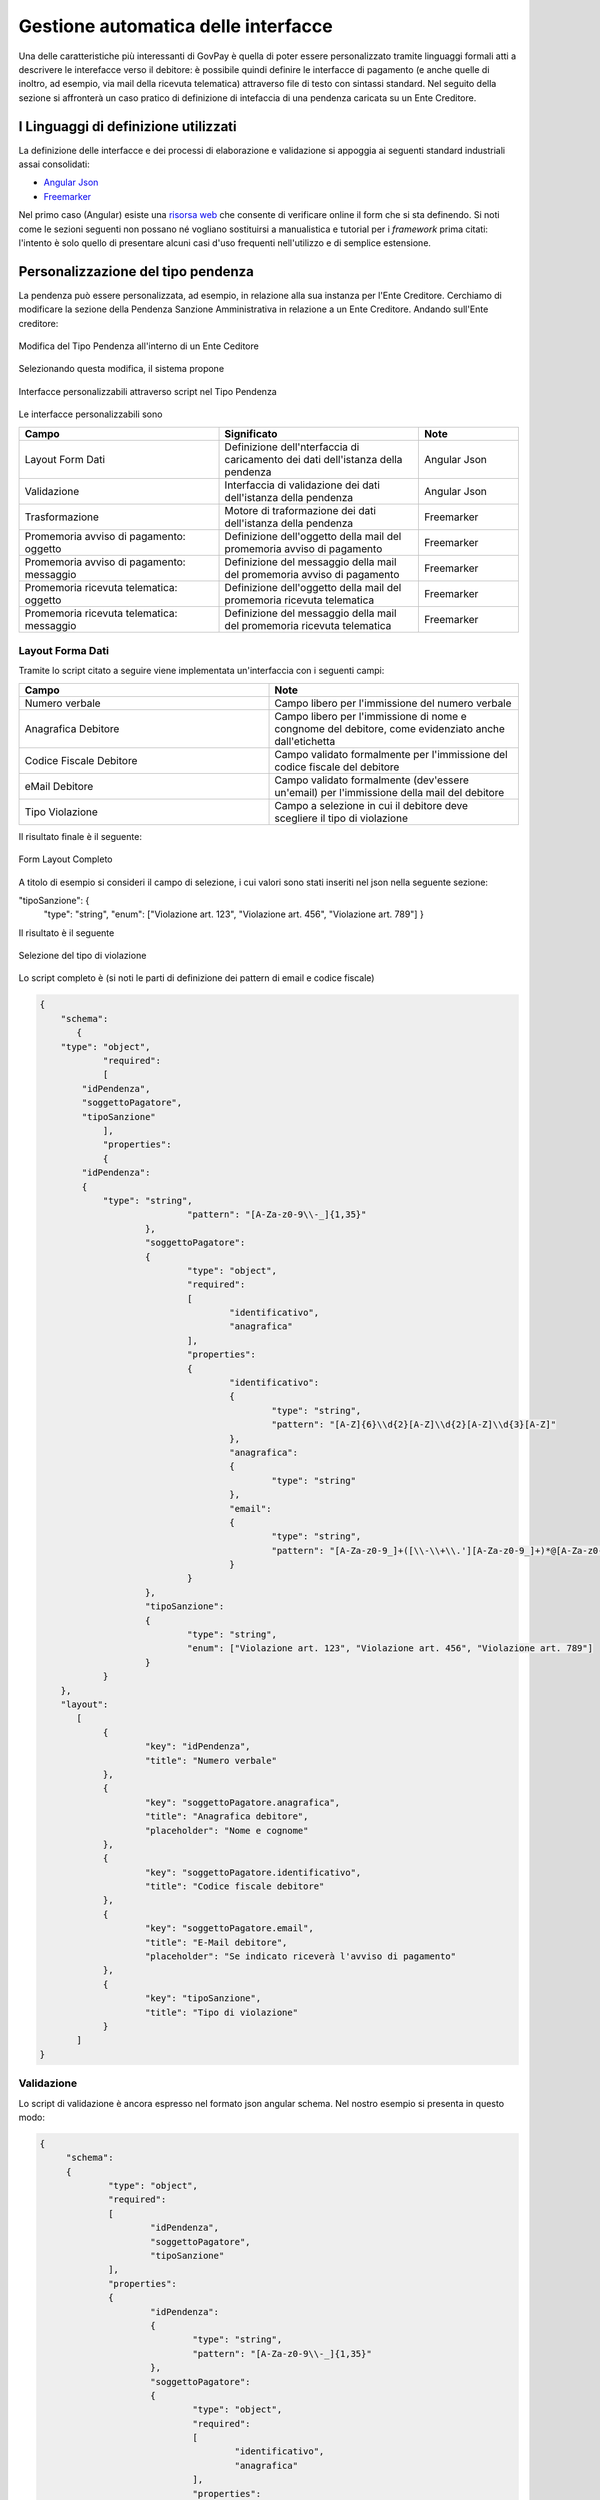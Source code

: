 .. _integrazione_interfacce:


Gestione automatica delle interfacce
====================================

Una delle caratteristiche più interessanti di GovPay è quella di poter essere personalizzato tramite linguaggi formali atti a descrivere le interefacce verso il debitore: è possibile quindi definire le interfacce di pagamento (e anche quelle di inoltro, ad esempio, via mail della ricevuta telematica) attraverso file di testo con sintassi standard.
Nel seguito della sezione si affronterà un caso pratico di definizione di intefaccia di una pendenza caricata su un Ente Creditore.

I Linguaggi di definizione utilizzati
-------------------------------------
La definizione delle interfacce e dei processi di elaborazione e validazione si appoggia ai seguenti standard industriali assai consolidati:

* `Angular Json <https://angular.io/>`_
* `Freemarker <https://freemarker.apache.org/>`_

Nel primo caso (Angular) esiste una `risorsa web <https://hamidihamza.com/Angular6-json-schema-form/>`_ che consente di verificare online il form che si sta definendo.
Si noti come le sezioni seguenti non possano né vogliano sostituirsi a manualistica e tutorial per i *framework* prima citati: l'intento è solo quello di presentare alcuni casi d'uso frequenti nell'utilizzo e di semplice estensione.


Personalizzazione del tipo pendenza
-----------------------------------

La pendenza può essere personalizzata, ad esempio, in relazione alla sua instanza per l'Ente Creditore. Cerchiamo di modificare la sezione della Pendenza Sanzione Amministrativa in relazione a un Ente Creditore. Andando sull'Ente creditore:

.. figure:: ../_images/INT07_ModificaSanzioneAmministrativaDiComuneDimostrativo.png
   :align: center
   :name: ModificaLayoutPendenza

   Modifica del Tipo Pendenza all'interno di un Ente Ceditore

Selezionando questa modifica, il sistema propone

.. figure:: ../_images/INT06_CaratteristichePendenzaConInterfacceAutomatiche.png
   :align: center
   :name: Interfaccepersonalizzabilineltipopendenza

   Interfacce personalizzabili attraverso script nel Tipo Pendenza

Le interfacce personalizzabili sono

.. csv-table::
  :header: "Campo", "Significato", "Note"
  :widths: 40,40,20

  "Layout Form Dati", "Definizione dell'nterfaccia di caricamento dei dati dell'istanza della pendenza", "Angular Json"
  "Validazione", "Interfaccia di validazione dei dati dell'istanza della pendenza", "Angular Json"
  "Trasformazione", "Motore di traformazione dei dati dell'istanza della pendenza", "Freemarker"
  "Promemoria avviso di pagamento: oggetto", "Definizione dell'oggetto della mail del promemoria avviso di pagamento", "Freemarker"
  "Promemoria avviso di pagamento: messaggio", "Definizione del messaggio della mail del promemoria avviso di pagamento", "Freemarker"
  "Promemoria ricevuta telematica: oggetto", "Definizione dell'oggetto della mail del promemoria ricevuta telematica", "Freemarker"
  "Promemoria ricevuta telematica: messaggio", "Definizione del messaggio della mail del promemoria ricevuta telematica", "Freemarker"

Layout Forma Dati
~~~~~~~~~~~~~~~~~

Tramite lo script citato a seguire viene implementata un'interfaccia con i seguenti campi:

.. csv-table::
  :header: "Campo", "Note"
  :widths: 50,50

  "Numero verbale", "Campo libero per l'immissione del numero verbale"
  "Anagrafica Debitore", "Campo libero per l'immissione di nome e congnome del debitore, come evidenziato anche dall'etichetta"
  "Codice Fiscale Debitore", "Campo validato formalmente per l'immissione del codice fiscale del debitore"
  "eMail Debitore", "Campo validato formalmente (dev'essere un'email) per l'immissione della mail del debitore"
  "Tipo Violazione", "Campo a selezione in cui il debitore deve scegliere il tipo di violazione"

Il risultato finale è il seguente:

.. figure:: ../_images/INT08_FormDiImmissioneDati.png
   :align: center
   :name: FormLayoutCompleto

   Form Layout Completo


A titolo di esempio si consideri il campo di selezione, i cui valori sono stati inseriti nel json nella seguente sezione:

"tipoSanzione": {
		"type": "string",
		"enum": ["Violazione art. 123", "Violazione art. 456", "Violazione art. 789"]
		}

Il risultato è il seguente

.. figure:: ../_images/INT09_FormDiImmissionedatiConEvidenzaCombo.png
   :align: center
   :name: SceltaTipoViolazione

   Selezione del tipo di violazione

Lo script completo è (si noti le parti di definizione dei pattern di email e codice fiscale)

.. code-block:: none

    {
	"schema":
	   {
        "type": "object",
		"required":
		[
            "idPendenza",
            "soggettoPagatore",
            "tipoSanzione"
		],
		"properties":
		{
            "idPendenza":
            {
                "type": "string",
				"pattern": "[A-Za-z0-9\\-_]{1,35}"
			},
			"soggettoPagatore":
			{
				"type": "object",
				"required":
				[
					"identificativo",
					"anagrafica"
				],
				"properties":
				{
					"identificativo":
					{
						"type": "string",
						"pattern": "[A-Z]{6}\\d{2}[A-Z]\\d{2}[A-Z]\\d{3}[A-Z]"
					},
					"anagrafica":
					{
						"type": "string"
					},
					"email":
					{
						"type": "string",
						"pattern": "[A-Za-z0-9_]+([\\-\\+\\.'][A-Za-z0-9_]+)*@[A-Za-z0-9_]+([\\-\\.][A-Za-z0-9_]+)*\\.[A-Za-z0-9_]+([\\-\\.][A-Za-z0-9_]+)*"
					}
				}
			},
			"tipoSanzione":
			{
				"type": "string",
				"enum": ["Violazione art. 123", "Violazione art. 456", "Violazione art. 789"]
			}
		}
	},
	"layout":
	   [
		{
			"key": "idPendenza",
			"title": "Numero verbale"
		},
		{
			"key": "soggettoPagatore.anagrafica",
			"title": "Anagrafica debitore",
			"placeholder": "Nome e cognome"
		},
		{
			"key": "soggettoPagatore.identificativo",
			"title": "Codice fiscale debitore"
		},
		{
			"key": "soggettoPagatore.email",
			"title": "E-Mail debitore",
			"placeholder": "Se indicato riceverà l'avviso di pagamento"
		},
		{
			"key": "tipoSanzione",
			"title": "Tipo di violazione"
		}
	   ]
    }


Validazione
~~~~~~~~~~~

Lo script di validazione è ancora espresso nel formato json angular schema. Nel nostro esempio si presenta in questo modo:

.. code-block:: none

   {
	"schema":
	{
		"type": "object",
		"required":
		[
			"idPendenza",
			"soggettoPagatore",
			"tipoSanzione"
		],
		"properties":
		{
			"idPendenza":
			{
				"type": "string",
				"pattern": "[A-Za-z0-9\\-_]{1,35}"
			},
			"soggettoPagatore":
			{
				"type": "object",
				"required":
				[
					"identificativo",
					"anagrafica"
				],
				"properties":
				{
					"identificativo":
					{
						"type": "string",
						"pattern": "[A-Z]{6}\\d{2}[A-Z]\\d{2}[A-Z]\\d{3}[A-Z]"
					},
					"anagrafica":
					{
						"type": "string"
					},
					"email":
					{
						"type": "string",
						"pattern": "[A-Za-z0-9_]+([\\-\\+\\.'][A-Za-z0-9_]+)*@[A-Za-z0-9_]+([\\-\\.][A-Za-z0-9_]+)*\\.[A-Za-z0-9_]+([\\-\\.][A-Za-z0-9_]+)*"
					}
				}
			},
			"tipoSanzione":
			{
				"type": "string",
				"enum": ["Violazione art. 123", "Violazione art. 456", "Violazione art. 789"]
			}
		}
	},
	"layout":
	[
    	{
			"key": "idPendenza",
			"title": "Numero verbale"
		},
		{
			"key": "soggettoPagatore.anagrafica",
			"title": "Anagrafica debitore",
			"placeholder": "Nome e cognome"
		},
		{
			"key": "soggettoPagatore.identificativo",
			"title": "Codice fiscale debitore"
		},
		{
			"key": "soggettoPagatore.email",
			"title": "E-Mail debitore",
			"placeholder": "Se indicato riceverà l'avviso di pagamento"
		},
		{
			"key": "tipoSanzione",
			"title": "Tipo di violazione"
		}
	]
   }


Un'osservazione attenta dello script ne mostra la sostanziale equivalenza con quello di definizione del layout. In effetti lo script afferma che:
1. I campi necessari sono idPendenza, soggettoPagatore e tipoSanzione, che si mappano su quelli definiti nel punto precedente
2. idPendenza è una stringa alfanumerica lunga fino a 35 caratteri
3. l'email non è necessaria: per essa è comunque fornita un'espressione regolare che impedisce l'immissione di email non valide
4. Il tipo sanzione ammette solo tre valori (123, 456, 789)

In effetti, immettendo lo script nel simulatore prima segnalato si ottiene il seguente risultato


.. figure:: ../_images/INT10_FormValidazione.png
   :align: center
   :name: Validazione

   Validazione

Si nota dai messaggi che il simulatore mostra come le componenti di validazione siano correttamente interpretate.

Ci si potrebbe chiedere il perchè di questa ripetizione (Layout Form Dati e Validazione): la ragione di questa necessità risiede nel comportamento non omogeneo dei browser. La prima validazione è infatti demandata al lato client della filiera applicativa, che non ha alcun contratto sull'esecuzione dei controlli. In altre parole, la piattaforma non ha alcuna sicurezza che i controlli immessi nel Layout Form saranno davvero effettuati lato client: l'unica strategia davvero cautelativa, in casi come questi, è pertanto quella di avere uno strato server di gestione degli errori che, prima di interpretare i dati e trasformarli, provveda alla validazione di quanto immesso anche se arrivato al server senza controlli clienti (comportamento del browser).
Per i motivi appena descritti, si consiglia sempre di implementare i controlli formali anche in questa sezione.


Trasformazione
~~~~~~~~~~~~~~

Questa sezione provvede all'instradamento, previa loro trasformazione, dei dati immessi nel form verso i servizi che li consumeranno (applicazione selezionata nella sezione *Inoltro*). Vediamone un esempio complessivo i cui blocchi commenteremo in modo dettagliato:

.. code-block:: none

   <#assign jsonUtilities = class["org.openspcoop2.utils.json.JSONUtils"].getInstance()>
   <#assign request = jsonUtilities.getAsNode(jsonPath.read("$"))>
   <#assign calendar = class["java.util.Calendar"]>
   <#assign now = new("java.util.Date")>
   <#assign calendarInstance = calendar.getInstance()>
   <#assign xxx = calendarInstance.setTime(now)!>
   <#assign yyy = calendarInstance.add(calendar.MONTH, 1)!>
   <#assign zzz = calendarInstance.set(calendar.DATE, calendarInstance.getActualMaximum(calendar.DAY_OF_MONTH))!>
   <#assign dataValidita = calendarInstance.getTime()?string("yyyy-MM-dd")>
   <#if request.get("tipoSanzione").asText() = "Violazione art. 123">
	<#assign importo = "54.01">
   <#elseif request.get("tipoSanzione").asText() = "Violazione art. 456">
	<#assign importo = "123.6">
   <#elseif request.get("tipoSanzione").asText() = "Violazione art. 678">
	<#assign importo = "307">
   <#setting locale="en_US">

   {
	"idA2A": "A2A-DEMO",
	"idPendenza": "${request.get("idPendenza").asText()}",
	"idDominio": "${pathParams["idDominio"]}",
	"idTipoPendenza": "${pathParams["idTipoPendenza"]}",
 	"causale": "Sanzione amministrativa - Verbale n. ${request.get("idPendenza").asText()}",
	"soggettoPagatore":
	{
		"tipo": "F",
		"identificativo": "${request.get("soggettoPagatore").get("identificativo").asText()}",
		"anagrafica": "${request.get("soggettoPagatore").get("anagrafica").asText()}",
		"email": "${request.get("soggettoPagatore").get("email").asText()}"
	},
   	"importo": "${importo}",
	"dataValidita": "${dataValidita}",
	"dataScadenza": "${dataValidita}",
	"tassonomiaAvviso": "Servizi erogati dal comune",
	"voci":
	[
		{
			"idVocePendenza": "1",
			"importo": "${importo}",
			"descrizione": "${request.get("tipoSanzione").asText()}",
			"ibanAccredito": "IT02L1234500000111110000001",
			"tipoContabilita": "ALTRO",
			"codiceContabilita": "${pathParams["idTipoPendenza"]}"
		}
	]
   }


Al fine di contestualizzare in modo opportuno il discorso fin qui fatto, è opportuno ricordare il sottostante di questo passo della filiera di elaborazione dei dati, come da interfaccia di configurazione:


.. figure:: ../_images/INT13_ContestoDiRiferimento.png
   :align: center
   :name: ContestoDiRiferimento

   Contesto di riferimento della trasformazione


Analizziamo ora le diverse parti dello script


.. code-block:: none

   <#assign jsonUtilities = class["org.openspcoop2.utils.json.JSONUtils"].getInstance()>
   <#assign request = jsonUtilities.getAsNode(jsonPath.read("$"))>
   <#assign calendar = class["java.util.Calendar"]>
   <#assign now = new("java.util.Date")>
   <#assign calendarInstance = calendar.getInstance()>
   <#assign xxx = calendarInstance.setTime(now)!>
   <#assign yyy = calendarInstance.add(calendar.MONTH, 1)!>
   <#assign zzz = calendarInstance.set(calendar.DATE, calendarInstance.getActualMaximum(calendar.DAY_OF_MONTH))!>
   <#assign dataValidita = calendarInstance.getTime()?string("yyyy-MM-dd")>
   <#if request.get("tipoSanzione").asText() = "Violazione art. 123">
	<#assign importo = "54.01">
   <#elseif request.get("tipoSanzione").asText() = "Violazione art. 456">
	<#assign importo = "123.6">
   <#elseif request.get("tipoSanzione").asText() = "Violazione art. 678">
	<#assign importo = "307">
   <#setting locale="en_US">

in questa sezione, oltre al trattamento abbozzato delle date di inizio e fine validità (si ricordi che si è in presenza di un esempio) si assegna l'importo in funzione del tipo di sanzione, con la relativa logica di controllo (<#if e seguenti)

Vediamo la sezione di trasformazione vera e propria, con la logica di alimentazione del servizio web di inoltro:

.. code-block:: none

   {
	"idA2A": "A2A-DEMO",
	"idPendenza": "${request.get("idPendenza").asText()}",
	"idDominio": "${pathParams["idDominio"]}",
	"idTipoPendenza": "${pathParams["idTipoPendenza"]}",
 	"causale": "Sanzione amministrativa - Verbale n. ${request.get("idPendenza").asText()}",
	"soggettoPagatore":
	{
		"tipo": "F",
		"identificativo": "${request.get("soggettoPagatore").get("identificativo").asText()}",
		"anagrafica": "${request.get("soggettoPagatore").get("anagrafica").asText()}",
		"email": "${request.get("soggettoPagatore").get("email").asText()}"
	},
   	"importo": "${importo}",
	"dataValidita": "${dataValidita}",
	"dataScadenza": "${dataValidita}",
	"tassonomiaAvviso": "Servizi erogati dal comune",
	"voci":
	[
		{
			"idVocePendenza": "1",
			"importo": "${importo}",
			"descrizione": "${request.get("tipoSanzione").asText()}",
			"ibanAccredito": "IT02L1234500000111110000001",
			"tipoContabilita": "ALTRO",
			"codiceContabilita": "${pathParams["idTipoPendenza"]}"
		}
	]
   }

Possiamo notare che:
*  idPendenza viene preso dal corrispondente campo definito nella sezione di layout. Occorre porre particolare attenzione a che il wording sia il medesimo di quello in definizione formale del form
*  idDominio, idTipoPendenza vengono valorizzati nello stesso modo
*  si definisce l'input, per il campo composto voci, come idVocePendenza, importo, descrizione (preso direttamente dalla request), ibanAccredito imposto come fisso, tipo e codice contabilità

In buona sostanza, esiste una parte preparatoria, con una vera logica di trasformazione e definizione di variabili intermedie, ed una parte di elencazione dei parametri del servizio di inoltro che viene implementata a partire dai semilavorati della prima parte. Il risultato è comunque di avere un sistema di input, trasformazione ed elaborazione configurato e pronto per la produzione tramite la scrittura di alcuni semplici script, ovvero senza le costose, classiche fasi di costruzione di un front-end dedicato propriamente detto. Questa metodologia assicura l'ottimizzazione di tempi e costi e la possibilità di effettuare modifiche praticamente in tempo reale.


Promemoria avviso di pagamento
~~~~~~~~~~~~~~~~~~~~~~~~~~~~~~

La piattaforma intende semplificare anche la corispondenza mail con il soggetto debitore (ovviamente a patto che sia presente e presidiata la mail di quest'ultimo), automatizzando l'invio degli avvisi di pagamento. Possiamo, nella sezione apposita, immettere due script freemarker, uno dedicato all'oggetto della mail, il secondo pensato per generare automaticamente il corpo della stessa.

.. code-block:: none

   Promemoria pagamento: ${versamento.getCausaleVersamento().getSimple()}

A partire dall'oggetto versamento, lo script estrae la causale, generando l'oggetto della mail dell'avviso di pagamento.


.. code-block:: none

   Gentile ${versamento.getAnagraficaDebitore().getRagioneSociale()},
   le notifichiamo che è stata elevata una sanzione amministrativa a suo carico: verbale n. ${versamento.getCodVersamentoEnte()}.
   Può effettuare il pagamento on-line dal portale ${dominio.getRagioneSociale()} al seguente indirizzo:
   https://demo.govcloud.it/govpay-portal/?idDominio=01234567890&numeroAvviso=${versamento.getNumeroAvviso()}.
   Oppure stampare l'avviso che trova allegato alla presente email per effettuare il pagamento presso un qualsiasi
   prestatore di servizi di pagamento aderente al circuito pagoPA.
   Distinti saluti.

Ancora una volta si noti l'estrema personalizzabilità del sistema, che rende possibile variare i messaggi a seconda del dominio e del tipo di sanzione in modo trasparente e praticamente in tempo reale. Il messaggio può dipendere, in toni e riferimento, anche dall'eventuale ritardo rispetto alle scadenze, con tempistiche differenziate: ciò comporta la scrittura di logica di processo in termini elementari.


Promemoria ricevuta telematica
~~~~~~~~~~~~~~~~~~~~~~~~~~~~~~

A valle del processo di pagamento della pendenza, la piattaforma, similmente a quanto fatto con l'avviso di pagamento, semplifica l'invio di una ricevuta telematica al soggetto pagatore. Possiamo, nella sezione apposita, immettere due script freemarker, uno dedicato all'oggetto della mail, il secondo pensato per generare automaticamente il corpo della stessa.

.. code-block:: none

   <#if rpt.getEsitoPagamento().getCodifica() = 0>
     Notifica pagamento eseguito: ${rpt.getCodDominio()}/${rpt.getIuv()}/${rpt.getCcp()}
   <#elseif rpt.getEsitoPagamento().getCodifica() = 1>
     Notifica pagamento non eseguito: ${rpt.getCodDominio()}/${rpt.getIuv()}/${rpt.getCcp()}
   <#elseif rpt.getEsitoPagamento().getCodifica() = 2>
     Notifica pagamento eseguito parzialmente: ${rpt.getCodDominio()}/${rpt.getIuv()}/${rpt.getCcp()}
   <#elseif rpt.getEsitoPagamento().getCodifica() = 3>
     Notifica decorrenza termini pagamento: ${rpt.getCodDominio()}/${rpt.getIuv()}/${rpt.getCcp()}
   <#elseif rpt.getEsitoPagamento().getCodifica() = 4>
     Notifica decorrenza termini pagamento: ${rpt.getCodDominio()}/${rpt.getIuv()}/${rpt.getCcp()}

A partire dall'oggetto versamento, lo script estrae la causale, generando l'oggetto della mail dell'avviso di pagamento.

.. code-block:: none

   <#assign dataRichiesta = rpt.getDataMsgRichiesta()?string("yyyy-MM-dd HH:mm:ss")>
   Il pagamento di "${versamento.getCausaleVersamento().getSimple()}" effettuato il ${dataRichiesta} risulta concluso con esito
   ${rpt.getEsitoPagamento().name()}:
   Ente creditore: ${dominio.getRagioneSociale()} (${dominio.getCodDominio()})
   Istituto attestante: ${rpt.getDenominazioneAttestante()} (${rpt.getIdentificativoAttestante()})
   Identificativo univoco versamento (IUV): ${rpt.getIuv()}
   Codice contesto pagamento (CCP): ${rpt.getCcp()}
   Importo pagato: ${rpt.getImportoTotalePagato()}

   Distinti saluti.

Questo tipo di soluzione per la ricevuta telematica possiede tutte le caratteristiche positive dell'avviso di pagamento viste nella sezione precedente.
